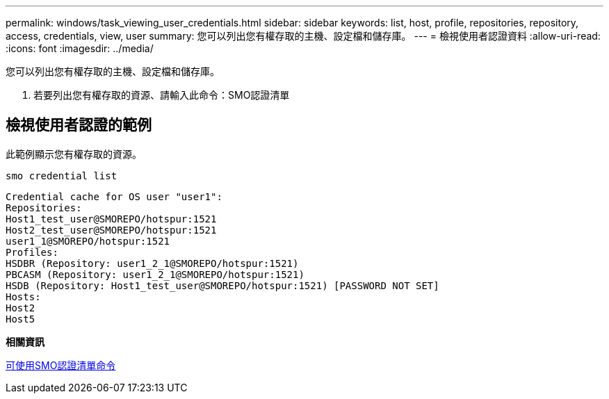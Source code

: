 ---
permalink: windows/task_viewing_user_credentials.html 
sidebar: sidebar 
keywords: list, host, profile, repositories, repository, access, credentials, view, user 
summary: 您可以列出您有權存取的主機、設定檔和儲存庫。 
---
= 檢視使用者認證資料
:allow-uri-read: 
:icons: font
:imagesdir: ../media/


[role="lead"]
您可以列出您有權存取的主機、設定檔和儲存庫。

. 若要列出您有權存取的資源、請輸入此命令：SMO認證清單




== 檢視使用者認證的範例

此範例顯示您有權存取的資源。

[listing]
----
smo credential list
----
[listing]
----
Credential cache for OS user "user1":
Repositories:
Host1_test_user@SMOREPO/hotspur:1521
Host2_test_user@SMOREPO/hotspur:1521
user1_1@SMOREPO/hotspur:1521
Profiles:
HSDBR (Repository: user1_2_1@SMOREPO/hotspur:1521)
PBCASM (Repository: user1_2_1@SMOREPO/hotspur:1521)
HSDB (Repository: Host1_test_user@SMOREPO/hotspur:1521) [PASSWORD NOT SET]
Hosts:
Host2
Host5
----
*相關資訊*

xref:reference_the_smosmsapcredential_list_command.adoc[可使用SMO認證清單命令]
